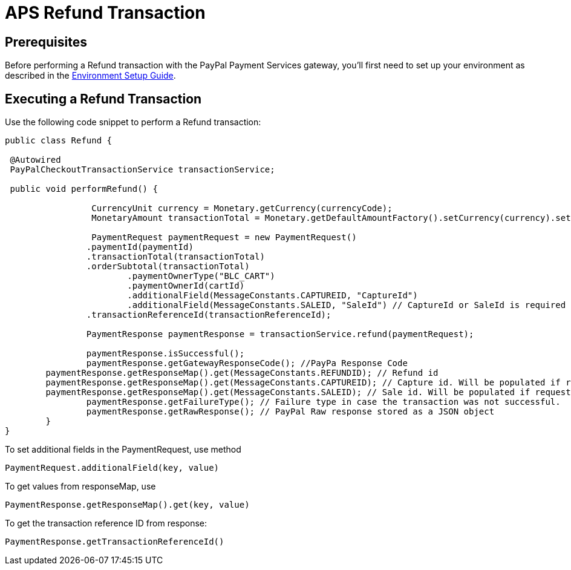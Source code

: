 = APS Refund Transaction

== Prerequisites
Before performing a Refund transaction with the PayPal Payment Services gateway, you'll first need to set up your environment as described in the link:Environment_Setup.adoc[Environment Setup Guide].

== Executing a Refund Transaction
Use the following code snippet to perform a Refund transaction:

[source,java]
----

public class Refund {

 @Autowired
 PayPalCheckoutTransactionService transactionService;
	
 public void performRefund() {

		 CurrencyUnit currency = Monetary.getCurrency(currencyCode);
		 MonetaryAmount transactionTotal = Monetary.getDefaultAmountFactory().setCurrency(currency).setNumber(amount).create();

		 PaymentRequest paymentRequest = new PaymentRequest()
                .paymentId(paymentId)
                .transactionTotal(transactionTotal)
                .orderSubtotal(transactionTotal)
		        .paymentOwnerType("BLC_CART")
		        .paymentOwnerId(cartId)
		        .additionalField(MessageConstants.CAPTUREID, "CaptureId")
		        .additionalField(MessageConstants.SALEID, "SaleId") // CaptureId or SaleId is required
                .transactionReferenceId(transactionReferenceId);

	 	PaymentResponse paymentResponse = transactionService.refund(paymentRequest);

		paymentResponse.isSuccessful();
		paymentResponse.getGatewayResponseCode(); //PayPa Response Code
        paymentResponse.getResponseMap().get(MessageConstants.REFUNDID); // Refund id
        paymentResponse.getResponseMap().get(MessageConstants.CAPTUREID); // Capture id. Will be populated if request contains Capture id
        paymentResponse.getResponseMap().get(MessageConstants.SALEID); // Sale id. Will be populated if request contains Sale id
		paymentResponse.getFailureType(); // Failure type in case the transaction was not successful.
	   	paymentResponse.getRawResponse(); // PayPal Raw response stored as a JSON object
	}
}
----

To set additional fields in the PaymentRequest, use method

[source,java]
---- 
PaymentRequest.additionalField(key, value)
---- 
To get values from responseMap, use 

[source,java]
---- 
PaymentResponse.getResponseMap().get(key, value)
----

To get the transaction reference ID from response:

[source,java]
---- 
PaymentResponse.getTransactionReferenceId()
----
